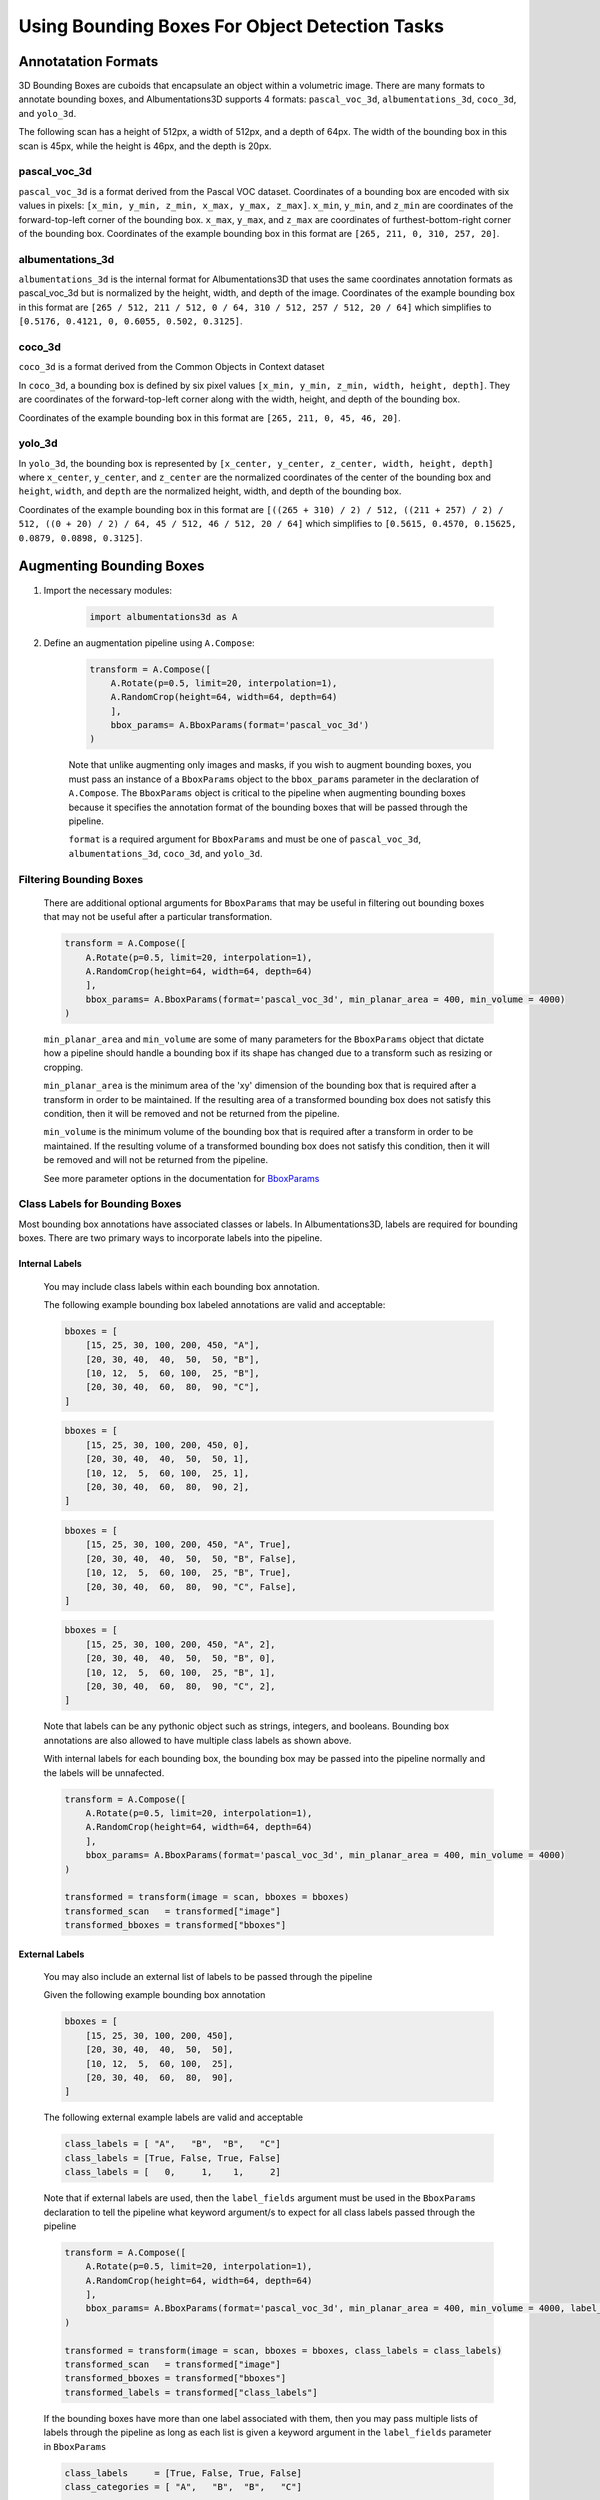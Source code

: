 Using Bounding Boxes For Object Detection Tasks
=================================================


Annotatation Formats
------------------------


3D Bounding Boxes are cuboids that encapsulate an object within a volumetric image. There are many formats to annotate bounding boxes, and Albumentations3D supports 4 formats: ``pascal_voc_3d``, ``albumentations_3d``, ``coco_3d``, and ``yolo_3d``.

The following scan has a height of 512px, a width of 512px, and a depth of 64px. The width of the bounding box in this scan is 45px, while the height is 46px, and the depth is 20px.



    .. image:: /_static/BboxPointsExample.png
        :width: 1200px


pascal_voc_3d
~~~~~~~~~~~~~~~~
``pascal_voc_3d`` is a format derived from the Pascal VOC dataset. Coordinates of a bounding box are encoded with six values in pixels: ``[x_min, y_min, z_min, x_max, y_max, z_max]``. ``x_min``, ``y_min``, and ``z_min`` are coordinates of the forward-top-left corner of the bounding box. ``x_max``, ``y_max``, and ``z_max`` are coordinates of furthest-bottom-right corner of the bounding box.
Coordinates of the example bounding box in this format are ``[265, 211, 0, 310, 257, 20]``.


albumentations_3d
~~~~~~~~~~~~~~~~~

``albumentations_3d`` is the internal format for Albumentations3D that uses the same coordinates annotation formats as pascal_voc_3d but is normalized by the height, width, and depth of the image.
Coordinates of the example bounding box in this format are ``[265 / 512, 211 / 512, 0 / 64, 310 / 512, 257 / 512, 20 / 64]`` which simplifies to ``[0.5176, 0.4121, 0, 0.6055, 0.502, 0.3125]``.


coco_3d
~~~~~~~~

``coco_3d`` is a format derived from the Common Objects in Context dataset

In ``coco_3d``, a bounding box is defined by six pixel values ``[x_min, y_min, z_min, width, height, depth]``. They are coordinates of the forward-top-left corner along with the width, height, and depth of the bounding box.

Coordinates of the example bounding box in this format are ``[265, 211, 0, 45, 46, 20]``.

yolo_3d
~~~~~~~~

In ``yolo_3d``, the bounding box is represented by ``[x_center, y_center, z_center, width, height, depth]`` where ``x_center``, ``y_center``, and ``z_center`` are the normalized coordinates of the center of the bounding box and ``height``, ``width``, and ``depth`` are the normalized height, width, and depth of the bounding box.

Coordinates of the example bounding box in this format are ``[((265 + 310) / 2) / 512, ((211 + 257) / 2) / 512, ((0 + 20) / 2) / 64, 45 / 512, 46 / 512, 20 / 64]`` which simplifies to ``[0.5615, 0.4570, 0.15625, 0.0879, 0.0898, 0.3125]``.


Augmenting Bounding Boxes
---------------------------


1. Import the necessary modules:

    .. code-block:: python
    
        import albumentations3d as A


2. Define an augmentation pipeline using ``A.Compose``:

    .. code-block:: python

        transform = A.Compose([
            A.Rotate(p=0.5, limit=20, interpolation=1),
            A.RandomCrop(height=64, width=64, depth=64)
            ],
            bbox_params= A.BboxParams(format='pascal_voc_3d')
        )

    Note that unlike augmenting only images and masks, if you wish to augment bounding boxes, you must pass an instance of a ``BboxParams`` object to the ``bbox_params`` parameter in the declaration of ``A.Compose``. The ``BboxParams`` object is critical to the pipeline when augmenting bounding boxes because it specifies the annotation format of the bounding boxes that will be passed through the pipeline.

    ``format`` is a required argument for ``BboxParams`` and must be one of ``pascal_voc_3d``, ``albumentations_3d``, ``coco_3d``, and ``yolo_3d``.

Filtering Bounding Boxes
~~~~~~~~~~~~~~~~~~~~~~~~~
    
    There are additional optional arguments for ``BboxParams`` that may be useful in filtering out bounding boxes that may not be useful after a particular transformation.

    .. code-block:: python

        transform = A.Compose([
            A.Rotate(p=0.5, limit=20, interpolation=1),
            A.RandomCrop(height=64, width=64, depth=64)
            ],
            bbox_params= A.BboxParams(format='pascal_voc_3d', min_planar_area = 400, min_volume = 4000)
        )

    ``min_planar_area`` and ``min_volume`` are some of many parameters for the ``BboxParams`` object that dictate how a pipeline should handle a bounding box if its shape has changed due to a transform such as resizing or cropping.

    ``min_planar_area`` is the minimum area of the 'xy' dimension of the bounding box that is required after a transform in order to be maintained. If the resulting area of a transformed bounding box does not satisfy this condition, then it will be removed and not be returned from the pipeline.

    ``min_volume`` is the minimum volume of the bounding box that is required after a transform in order to be maintained. If the resulting volume of a transformed bounding box does not satisfy this condition, then it will be removed and will not be returned from the pipeline.

    See more parameter options in the documentation for `BboxParams <https://albumentations3d.readthedocs.io/en/latest/albumentations3d.core.html#albumentations3d.core.bbox_utils.BboxParams>`_

    
Class Labels for Bounding Boxes
~~~~~~~~~~~~~~~~~~~~~~~~~~~~~~~~

Most bounding box annotations have associated classes or labels. In Albumentations3D, labels are required for bounding boxes. There are two primary ways to incorporate labels into the pipeline.

Internal Labels
"""""""""""""""""""

    You may include class labels within each bounding box annotation.
    
    The following example bounding box labeled annotations are valid and acceptable:

    .. code-block:: python

        bboxes = [
            [15, 25, 30, 100, 200, 450, "A"],
            [20, 30, 40,  40,  50,  50, "B"],
            [10, 12,  5,  60, 100,  25, "B"],
            [20, 30, 40,  60,  80,  90, "C"],
        ]


    .. code-block:: python

        bboxes = [
            [15, 25, 30, 100, 200, 450, 0],
            [20, 30, 40,  40,  50,  50, 1],
            [10, 12,  5,  60, 100,  25, 1],
            [20, 30, 40,  60,  80,  90, 2],
        ]

    .. code-block:: python

        bboxes = [
            [15, 25, 30, 100, 200, 450, "A", True],
            [20, 30, 40,  40,  50,  50, "B", False],
            [10, 12,  5,  60, 100,  25, "B", True],
            [20, 30, 40,  60,  80,  90, "C", False],
        ]


    .. code-block:: python

        bboxes = [
            [15, 25, 30, 100, 200, 450, "A", 2],
            [20, 30, 40,  40,  50,  50, "B", 0],
            [10, 12,  5,  60, 100,  25, "B", 1],
            [20, 30, 40,  60,  80,  90, "C", 2],
        ]


    Note that labels can be any pythonic object such as strings, integers, and booleans. Bounding box annotations are also allowed to have multiple class labels as shown above.

    With internal labels for each bounding box, the bounding box may be passed into the pipeline normally and the labels will be unnafected.

    .. code-block:: python

        transform = A.Compose([
            A.Rotate(p=0.5, limit=20, interpolation=1),
            A.RandomCrop(height=64, width=64, depth=64)
            ],
            bbox_params= A.BboxParams(format='pascal_voc_3d', min_planar_area = 400, min_volume = 4000)
        )

        transformed = transform(image = scan, bboxes = bboxes)
        transformed_scan   = transformed["image"]
        transformed_bboxes = transformed["bboxes"]


External Labels
"""""""""""""""""

    You may also include an external list of labels to be passed through the pipeline

    Given the following example bounding box annotation

    .. code-block:: python

        bboxes = [
            [15, 25, 30, 100, 200, 450],
            [20, 30, 40,  40,  50,  50],
            [10, 12,  5,  60, 100,  25],
            [20, 30, 40,  60,  80,  90],
        ]

    The following external example labels are valid and acceptable 

    .. code-block:: python

        class_labels = [ "A",   "B",  "B",   "C"]
        class_labels = [True, False, True, False]
        class_labels = [   0,     1,    1,     2]

    Note that if external labels are used, then the ``label_fields`` argument must be used in the ``BboxParams`` declaration to tell the pipeline what keyword argument/s to expect for all class labels passed through the pipeline

    .. code-block:: python

        transform = A.Compose([
            A.Rotate(p=0.5, limit=20, interpolation=1),
            A.RandomCrop(height=64, width=64, depth=64)
            ],
            bbox_params= A.BboxParams(format='pascal_voc_3d', min_planar_area = 400, min_volume = 4000, label_fields=['class_labels'])
        )

        transformed = transform(image = scan, bboxes = bboxes, class_labels = class_labels)
        transformed_scan   = transformed["image"]
        transformed_bboxes = transformed["bboxes"]
        transformed_labels = transformed["class_labels"]


    If the bounding boxes have more than one label associated with them, then you may pass multiple lists of labels through the pipeline as long as each list is given a keyword argument in the ``label_fields`` parameter in ``BboxParams``
    
    .. code-block:: python

        
        class_labels     = [True, False, True, False]
        class_categories = [ "A",   "B",  "B",   "C"]

        transform = A.Compose([
            A.Rotate(p=0.5, limit=20, interpolation=1),
            A.RandomCrop(height=64, width=64, depth=64)
            ],
            bbox_params= A.BboxParams(format='pascal_voc_3d', min_planar_area = 400, min_volume = 4000, label_fields=['class_labels', 'class_categories'])
        )

        transformed = transform(image = scan, bboxes = bboxes, class_labels = class_labels, class_categories = class_categories)
        transformed_scan   = transformed["image"]
        transformed_bboxes = transformed["bboxes"]
        transformed_class_labels = transformed["class_labels"]
        transformed_class_catergories = transformed["class_categories"]
    



.. image:: /_static/BboxTranformExample.png
        :width: 1200px

.. 1. Apply the transformation to your 3D image data and mask

..     With a single mask and scan passing through the pipeline, ``transform`` must be called using the explicit keyword arguements: ``image`` and ``mask``, where the scan should be passed in ``image`` and the mask should be passed in ``mask``. The output of this transformation will be a dictionary that contains the augmented scan under the key ``image`` and augmented mask under the key ``mask``

..     .. code-block:: python

..         transformed_output = transform(image=scan, mask=mask)
..         transformed_scan = transformed_output["image"]
..         transformed_mask = transformed_output["mask"]




    
..     If there is more than one mask that are associated with a single scan, you should use the ``masks`` argument instead of ``mask`` where ``masks`` is a list of of individual masks.

..     .. code-block:: python

..         transformed_output = transform(image=scan, masks=masks)
..         transformed_image = transformed_output['image']
..         transformed_masks = transformed_output['masks']


    
You have learned how to use Albumentations3D to augment 3D image bounding boxes for object detection. Feel free to explore the wide range of augmentation techniques available in Albumentations3D to further enhance your object detection tasks. For a comprehensive list of available techniques and their parameters, please refer to the :doc:`API Reference <albumentations3d.augmentations>`. If you encounter any issues or have questions, please seek help from the Albumentations3D community on the `Albumentations3D GitHub Discussions <https://github.com/jjmcintosh/albumentations3d/discussions>`_ page.

Happy augmenting with Albumentations3D in your object detection pipeline!